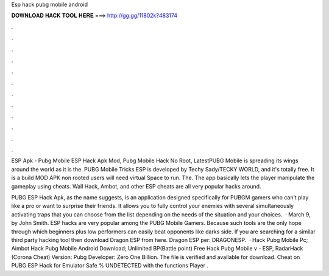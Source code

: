 Esp hack pubg mobile android



𝐃𝐎𝐖𝐍𝐋𝐎𝐀𝐃 𝐇𝐀𝐂𝐊 𝐓𝐎𝐎𝐋 𝐇𝐄𝐑𝐄 ===> http://gg.gg/11802k?483174



.



.



.



.



.



.



.



.



.



.



.



.

ESP Apk - Pubg Mobile ESP Hack Apk Mod, Pubg Mobile Hack No Root, LatestPUBG Mobile is spreading its wings around the world as it is the. PUBG Mobile Tricks ESP is developed by Techy Sady/TECKY WORLD, and it's totally free. It is a build MOD APK non rooted users will need virtual Space to run. The. The app basically lets the player manipulate the gameplay using cheats. Wall Hack, Ambot, and other ESP cheats are all very popular hacks around.

PUBG ESP Hack Apk, as the name suggests, is an application designed specifically for PUBGM gamers who can’t play like a pro or want to surprise their friends. It allows you to fully control your enemies with several simultaneously activating traps that you can choose from the list depending on the needs of the situation and your choices.  · March 9, by John Smith. ESP hacks are very popular among the PUBG Mobile Gamers. Because such tools are the only hope through which beginners plus low performers can easily beat opponents like darks side. If you are searching for a similar third party hacking tool then download Dragon ESP from here. Dragon ESP per: DRAGONESP.  · Hack Pubg Mobile Pc; Aimbot Hack Pubg Mobile Android Download; Unlimited BP(Battle point) Free Hack Pubg Mobile v - ESP, RadarHack (Corona Cheat) Version: Pubg Developer: Zero One Billion. The file is verified and available for download. Cheat on PUBG ESP Hack for Emulator Safe % UNDETECTED with the functions Player .
